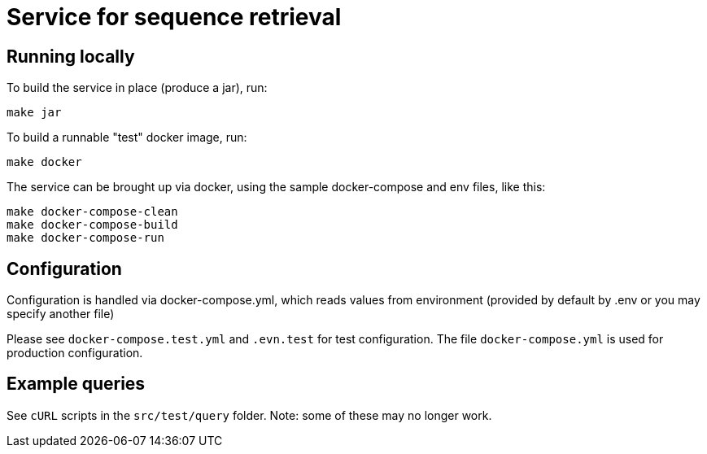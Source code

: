 = Service for sequence retrieval

== Running locally

To build the service in place (produce a jar), run:
```
make jar
```

To build a runnable "test" docker image, run:
```
make docker
```

The service can be brought up via docker, using the sample docker-compose and env files, like this:
```
make docker-compose-clean
make docker-compose-build
make docker-compose-run
```

== Configuration

Configuration is handled via docker-compose.yml, which reads values from environment (provided by default by .env or you may specify another file)

Please see `docker-compose.test.yml` and `.evn.test` for test configuration.  The file `docker-compose.yml` is used for production configuration.

== Example queries

See `cURL` scripts in the `src/test/query` folder.  Note: some of these may no longer work.
